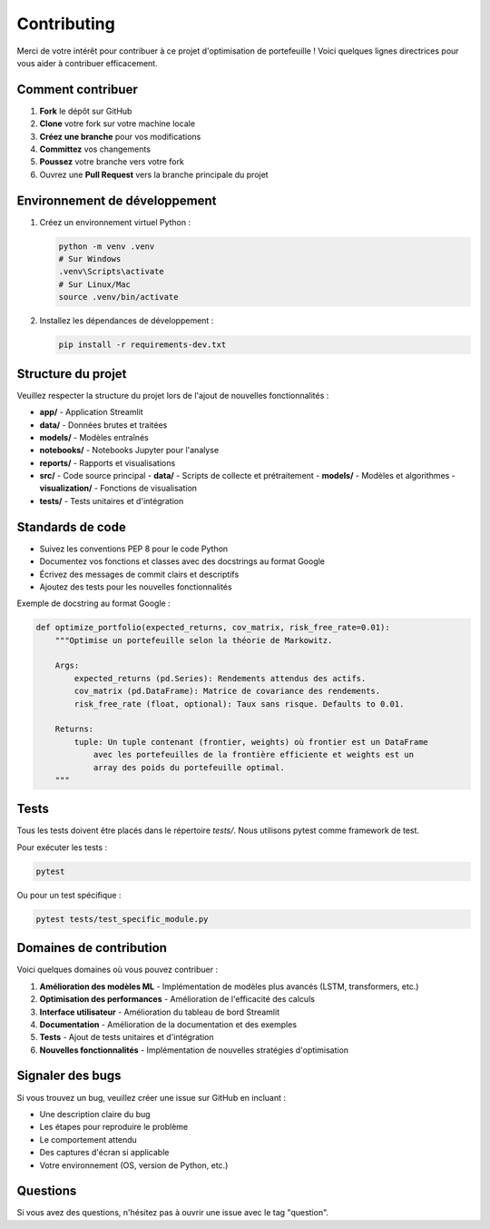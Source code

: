 Contributing
============

Merci de votre intérêt pour contribuer à ce projet d'optimisation de portefeuille ! Voici quelques lignes directrices pour vous aider à contribuer efficacement.

Comment contribuer
----------------

1. **Fork** le dépôt sur GitHub
2. **Clone** votre fork sur votre machine locale
3. **Créez une branche** pour vos modifications
4. **Committez** vos changements
5. **Poussez** votre branche vers votre fork
6. Ouvrez une **Pull Request** vers la branche principale du projet

Environnement de développement
----------------------------

1. Créez un environnement virtuel Python :

   .. code-block:: bash

      python -m venv .venv
      # Sur Windows
      .venv\Scripts\activate
      # Sur Linux/Mac
      source .venv/bin/activate

2. Installez les dépendances de développement :

   .. code-block:: bash

      pip install -r requirements-dev.txt

Structure du projet
-----------------

Veuillez respecter la structure du projet lors de l'ajout de nouvelles fonctionnalités :

- **app/** - Application Streamlit
- **data/** - Données brutes et traitées
- **models/** - Modèles entraînés
- **notebooks/** - Notebooks Jupyter pour l'analyse
- **reports/** - Rapports et visualisations
- **src/** - Code source principal
  - **data/** - Scripts de collecte et prétraitement
  - **models/** - Modèles et algorithmes
  - **visualization/** - Fonctions de visualisation
- **tests/** - Tests unitaires et d'intégration

Standards de code
---------------

- Suivez les conventions PEP 8 pour le code Python
- Documentez vos fonctions et classes avec des docstrings au format Google
- Écrivez des messages de commit clairs et descriptifs
- Ajoutez des tests pour les nouvelles fonctionnalités

Exemple de docstring au format Google :

.. code-block:: python

   def optimize_portfolio(expected_returns, cov_matrix, risk_free_rate=0.01):
       """Optimise un portefeuille selon la théorie de Markowitz.
       
       Args:
           expected_returns (pd.Series): Rendements attendus des actifs.
           cov_matrix (pd.DataFrame): Matrice de covariance des rendements.
           risk_free_rate (float, optional): Taux sans risque. Defaults to 0.01.
           
       Returns:
           tuple: Un tuple contenant (frontier, weights) où frontier est un DataFrame
               avec les portefeuilles de la frontière efficiente et weights est un
               array des poids du portefeuille optimal.
       """

Tests
-----

Tous les tests doivent être placés dans le répertoire `tests/`. Nous utilisons pytest comme framework de test.

Pour exécuter les tests :

.. code-block:: bash

   pytest

Ou pour un test spécifique :

.. code-block:: bash

   pytest tests/test_specific_module.py

Domaines de contribution
----------------------

Voici quelques domaines où vous pouvez contribuer :

1. **Amélioration des modèles ML** - Implémentation de modèles plus avancés (LSTM, transformers, etc.)
2. **Optimisation des performances** - Amélioration de l'efficacité des calculs
3. **Interface utilisateur** - Amélioration du tableau de bord Streamlit
4. **Documentation** - Amélioration de la documentation et des exemples
5. **Tests** - Ajout de tests unitaires et d'intégration
6. **Nouvelles fonctionnalités** - Implémentation de nouvelles stratégies d'optimisation

Signaler des bugs
---------------

Si vous trouvez un bug, veuillez créer une issue sur GitHub en incluant :

- Une description claire du bug
- Les étapes pour reproduire le problème
- Le comportement attendu
- Des captures d'écran si applicable
- Votre environnement (OS, version de Python, etc.)

Questions
--------

Si vous avez des questions, n'hésitez pas à ouvrir une issue avec le tag "question".
